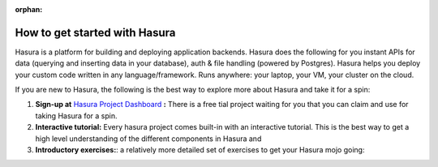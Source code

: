:orphan:

.. meta::
   :description: A guide to the best way to understand the Hasura platform in detail and take it for a spin and build something cool in just a few minutes. 
   :keywords: hasura, docs, guide, how to, getting started
   :content-tags: getting started, introduction

How to get started with Hasura
==============================

.. rst-class:: featured-image
.. image:: ../img/getting-started.png

Hasura is a platform for building and deploying application backends. Hasura does the following for you  instant APIs for data (querying and inserting data in your database), auth & file handling (powered by Postgres). Hasura helps you deploy your custom code written in any language/framework. Runs anywhere: your laptop, your VM, your cluster on the cloud.

If you are new to Hasura, the following is the best way to explore more about Hasura and take it for a spin:

#. **Sign-up at** `Hasura Project Dashboard <|beta-url|>`_ **:** There is a free tial project waiting for you that you can claim and use for taking Hasura for a spin.

#. **Interactive tutorial:** Every hasura project comes built-in with an interactive tutorial. This is the best way to get a high level understanding of the different components in Hasura and 

#. **Introductory exercises:**: a relatively more detailed set of exercises to get your Hasura mojo going:

   .. toctree::
      :maxdepth: 2

      ../getting-started/1-intro
      ../getting-started/2-user-model


